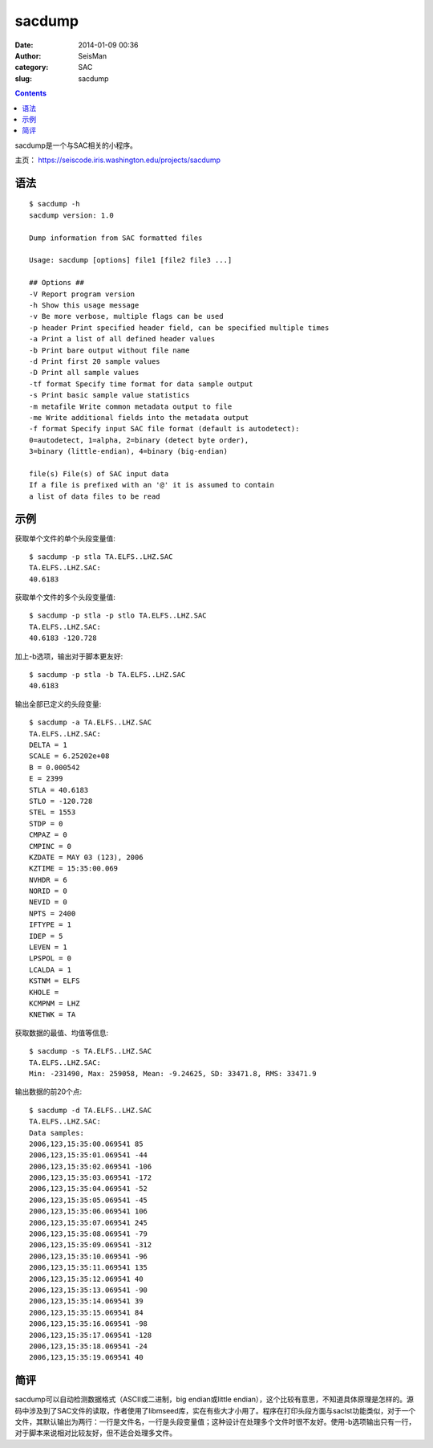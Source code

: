 sacdump
########

:date: 2014-01-09 00:36
:author: SeisMan
:category: SAC
:slug: sacdump

.. contents::

sacdump是一个与SAC相关的小程序。

主页： https://seiscode.iris.washington.edu/projects/sacdump

语法
====

::

 $ sacdump -h
 sacdump version: 1.0

 Dump information from SAC formatted files

 Usage: sacdump [options] file1 [file2 file3 ...]

 ## Options ##
 -V Report program version
 -h Show this usage message
 -v Be more verbose, multiple flags can be used
 -p header Print specified header field, can be specified multiple times
 -a Print a list of all defined header values
 -b Print bare output without file name
 -d Print first 20 sample values
 -D Print all sample values
 -tf format Specify time format for data sample output
 -s Print basic sample value statistics
 -m metafile Write common metadata output to file
 -me Write additional fields into the metadata output
 -f format Specify input SAC file format (default is autodetect):
 0=autodetect, 1=alpha, 2=binary (detect byte order),
 3=binary (little-endian), 4=binary (big-endian)

 file(s) File(s) of SAC input data
 If a file is prefixed with an '@' it is assumed to contain
 a list of data files to be read


示例
====

获取单个文件的单个头段变量值::

 $ sacdump -p stla TA.ELFS..LHZ.SAC
 TA.ELFS..LHZ.SAC:
 40.6183

获取单个文件的多个头段变量值::

 $ sacdump -p stla -p stlo TA.ELFS..LHZ.SAC
 TA.ELFS..LHZ.SAC:
 40.6183 -120.728

加上-b选项，输出对于脚本更友好::

 $ sacdump -p stla -b TA.ELFS..LHZ.SAC
 40.6183

输出全部已定义的头段变量::

 $ sacdump -a TA.ELFS..LHZ.SAC
 TA.ELFS..LHZ.SAC:
 DELTA = 1
 SCALE = 6.25202e+08
 B = 0.000542
 E = 2399
 STLA = 40.6183
 STLO = -120.728
 STEL = 1553
 STDP = 0
 CMPAZ = 0
 CMPINC = 0
 KZDATE = MAY 03 (123), 2006
 KZTIME = 15:35:00.069
 NVHDR = 6
 NORID = 0
 NEVID = 0
 NPTS = 2400
 IFTYPE = 1
 IDEP = 5
 LEVEN = 1
 LPSPOL = 0
 LCALDA = 1
 KSTNM = ELFS
 KHOLE =
 KCMPNM = LHZ
 KNETWK = TA

获取数据的最值、均值等信息::

 $ sacdump -s TA.ELFS..LHZ.SAC
 TA.ELFS..LHZ.SAC:
 Min: -231490, Max: 259058, Mean: -9.24625, SD: 33471.8, RMS: 33471.9

输出数据的前20个点::

 $ sacdump -d TA.ELFS..LHZ.SAC
 TA.ELFS..LHZ.SAC:
 Data samples:
 2006,123,15:35:00.069541 85
 2006,123,15:35:01.069541 -44
 2006,123,15:35:02.069541 -106
 2006,123,15:35:03.069541 -172
 2006,123,15:35:04.069541 -52
 2006,123,15:35:05.069541 -45
 2006,123,15:35:06.069541 106
 2006,123,15:35:07.069541 245
 2006,123,15:35:08.069541 -79
 2006,123,15:35:09.069541 -312
 2006,123,15:35:10.069541 -96
 2006,123,15:35:11.069541 135
 2006,123,15:35:12.069541 40
 2006,123,15:35:13.069541 -90
 2006,123,15:35:14.069541 39
 2006,123,15:35:15.069541 84
 2006,123,15:35:16.069541 -98
 2006,123,15:35:17.069541 -128
 2006,123,15:35:18.069541 -24
 2006,123,15:35:19.069541 40

简评
====

sacdump可以自动检测数据格式（ASCII或二进制，big endian或little endian），这个比较有意思，不知道具体原理是怎样的。源码中涉及到了SAC文件的读取，作者使用了libmseed库，实在有些大才小用了。程序在打印头段方面与saclst功能类似，对于一个文件，其默认输出为两行：一行是文件名，一行是头段变量值；这种设计在处理多个文件时很不友好。使用-b选项输出只有一行，对于脚本来说相对比较友好，但不适合处理多文件。
